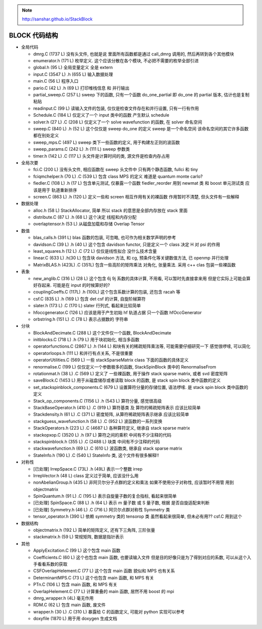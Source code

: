 
.. only:: html

    .. math::
        \renewenvironment{equation*}
        {\begin{equation}\begin{aligned}}
        {\end{aligned}\end{equation}}
        \renewcommand{\gg}{>\!\!>}
        \renewcommand{\ll}{<\!\!<}
        \newcommand{\I}{\mathrm{i}}
        \newcommand{\D}{\mathrm{d}}
        \renewcommand{\C}{\mathrm{C}}
        \newcommand{\dt}{\frac{\D}{\D t}}
        \newcommand{\E}{\mathrm{e}}
        \renewcommand{\bm}{\boldsymbol}
        \require{mediawiki-texvc}

.. note::
    http://sanshar.github.io/StackBlock

BLOCK 代码结构
==============

* 全局代码

  - dmrg.C (1737 L) 没有头文件, 也就是说 里面所有函数都是通过 call_dmrg 调用的, 然后再转到各个其他模块
  - enumerator.h (171 L) 枚举定义. 这个应该分散在各个模块, 不必把不需要的枚举全部引进
  - global.h (95 L) 全局变量定义 全是 extern
  - input.C (3547 L) .h (655 L) 输入数据处理
  - main.C (56 L) 程序入口
  - pario.C (42 L) .h (69 L) 打印堆栈信息 和 并行输出
  - partial_sweep.C (257 L) sweep 下的函数, 只有一个函数 do_one_partial 即 do_one 的 partial 版本, 估计也是复制粘贴
  - readinput.C (99 L) 读输入文件的包装, 仅仅是检查文件存在和并行设置, 只有一行有作用
  - Schedule.C (184 L) 仅定义了一个 input 类中的函数 产生默认 schedule
  - solver.h (27 L) .C (208 L) 仅定义了一个 solve wavefunction 的函数, 在 solver 命名空间
  - sweep.C (840 L) .h (52 L) 这个仅仅是 sweep do_one 的定义 sweep 是一个命名空间 该命名空间的其它许多函数都在别处定义
  - sweep_mps.C (497 L) sweep 类下一些函数的定义, 用于构建左正则的波函数
  - sweep_params.C (242 L) .h (111 L) sweep 参数类
  - timer.h (142 L) .C (117 L) 头文件是计算时间的类, 源文件是检查内存占用

* 全局次要

  - fci.C (200 L) 没有头文件, 相应函数在 sweep 头文件中 只有两个静态函数, fullci 和 tiny
  - fciqmchelper.h (70 L) .C (539 L) 包含 class MPS 的定义 难道是 quantum monte carlo?
  - fiedler.C (108 L) .h (17 L) 包含单元测试, 仅暴露一个函数 fiedler_reorder 用到 newmat 类 和 boost 单元测试类 应该是用于 轨道重新排序
  - screen.C (863 L) .h (120 L) 定义一些和 screen 相互作用有关的裸函数 作用暂时不清楚, 但头文件有一些解释

* 数据处理

  - alloc.h (58 L) StackAllocator, 简单 所以 stack 的意思是全部内存放在 stack 里面
  - distribute.C (87 L) .h (68 L) 这个决定 线程和内存分配
  - overlaptensor.h (53 L) 从磁盘加载和存储 Overlap Tensor

* 数值

  - blas_calls.h (391 L) blas 函数的包装, 可忽略, 也可作为相关数学声明的参考
  - davidson.C (39 L) .h (40 L) 这个包含 davidson functor, 只是定义一个 class 决定 H 对 psi 的作用
  - least_squares.h (12 L) .C (72 L) 仅仅是线性拟合 没什么技术含量
  - linear.C (633 L) .h(30 L) 包含块 davidson 方法, 和 cg, 预条件化等关键数值方法, 已 openmp 并行处理
  - MatrixBLAS.h (423L) .C (351L) 包含一些高阶的矩阵乘法 对角化, 张量乘法. 采用 c++ clas 包装一些裸函数

* 表象

  - new_anglib.C (316 L) (28 L) 这个包含 6j 9j 系数的具体计算, 不用看, 可以暂时先直接拿来用 但是它实际上可能会算好存起来. 可能是在 input 的时候算好的?
  - couplingCoeffs.C (117L) .h (100L) 这个包含系数计算的包装, 还包含 racah 等
  - csf.C (835 L) .h (169 L) 包含 det csf 的计算, 自旋阶梯算符
  - slater.h (173 L) .C (170 L) slater 行列式, 看起来比较简单
  - hfoccgenerator.C (126 L) 应该是用于产生初始 hf 轨道占据 只一个函数 hfOccGenerator
  - orbstring.h (151 L) .C (78 L) 表示占据数的 字符串

* 分块

  - BlockAndDecimate.C (288 L) 这个文件仅一个函数, BlockAndDecimate
  - initblocks.C (718 L) .h (79 L) 用于块初始化, 相当多函数
  - operatorfunctions.C (2867 L) .h (144 L) 和块有关的稀疏矩阵乘法等, 可能需要仔细研究一下 感觉很啰嗦, 可以简化
  - operatorloops.h (111 L) 和并行有点关系, 不是很重要
  - operatorUtilities.C (569 L) 一些 stackSparseMatrix class 下面的函数的具体定义
  - renormalise.C (199 L) 仅仅定义一个参数极多的函数, StackSpinBlock 类中的 RenormaliseFrom
  - rotationmat.h (38 L) .C (569 L) 定义了 一些裸函数, 用于操作 stack sparse matrix, 或者 svd 密度矩阵
  - saveBlock.C (1453 L) 用于从磁盘储存或者读取 block 的函数, 是 stack spin block 类中函数的定义
  - set_stackspinblock_components.C (679 L) 设置算符分量的存储位置, 语法啰嗦. 是 stack spin block 类中函数的定义
  - Stack_op_components.C (1156 L) .h (543 L) 算符分量, 感觉很高级
  - StackBaseOperator.h (410 L) .C (919 L) 算符基类 及 算符的稀疏矩阵表示 应该比较简单
  - Stackdensity.h (61 L) .C (371 L) 密度矩阵, 从算符稀疏矩阵表示继承 应该比较简单
  - stackguess_wavefunction.h (58 L) .C (952 L) 波函数的一系列变换
  - StackOperators.h (223 L) .C (4687 L) 各种算符定义, 继承自 stack sparse matrix
  - stackopxop.C (3520 L) .h (97 L) 算符之间的乘积 中间有不少注释的代码
  - stackspinblock.h (355 L) .C (2488 L) 块类 中间有不少注释的代码
  - stackwavefunction.h (69 L) .C (610 L) 波函数类, 继承自 stack sparse matrix
  - StateInfo.h (190 L) .C (540 L) StateInfo 类, 这个文件有很多解释!!

* 对称性

  - [已处理] IrrepSpace.C (73L) .h (49L) 表示一个整数 irrep
  - IrrepVector.h (48 L) class 定义过于简单, 应该没什么用
  - nonAbelianGroup.h (435 L) 非阿贝尔分子点群的定义和乘法 如果不使用分子对称性, 应该暂时不用管 用到 objectmatrix
  - SpinQuantum.h (91 L) .C (195 L) 表示自旋量子数的复合指标, 看起来很简单
  - [已处理] SpinSpace.C (88 L) .h (64 L) 表示 m 量子数 或 S 量子数, 根据 是否自旋适配来判断
  - [已处理] Symmetry.h (46 L) .C (716 L) 阿贝尔点群对称性 Symmetry 类
  - tensor_operator.h (390 L) 依赖 symmetry 类的 tensorop 类 虽然看起来很简单, 但未必有用?? csf.C 用到这个

* 数据结构

  - objectmatrix.h (192 L) 简单的矩阵定义, 还有下三角阵, 三阶张量
  - stackmatrix.h (59 L) 常规矩阵, 数据是指针表示

* 其他

  - ApplyExcitation.C (99 L) 这个包含 main 函数
  - Coefficients.C (60 L) 这个也包含 main 函数, 也要读输入文件 但是目的好像只是为了得到对应的系数, 可以从这个入手看看系数的获取
  - CSFOverlapHelement.C (77 L) 这个包含 main 函数 貌似和 MPS 也有关系
  - DeterminantMPS.C (73 L) 这个也包含 main 函数, 和 MPS 有关
  - PTn.C (106 L) 包含 main 函数, 和 MPS 有关
  - OverlapHelement.C (77 L) 计算重叠的 main 函数, 居然不用 boost 的 mpi
  - dmrg_wrapper.h (4L) 毫无作用
  - RDM.C (62 L) 包含 main 函数, 废文件
  - wrapper.h (30 L) .C (310 L) 暴露给 C 的函数定义, 可能对 python 实现可以参考
  - doxyfile (1870 L) 用于用 doxygen 生成文档
